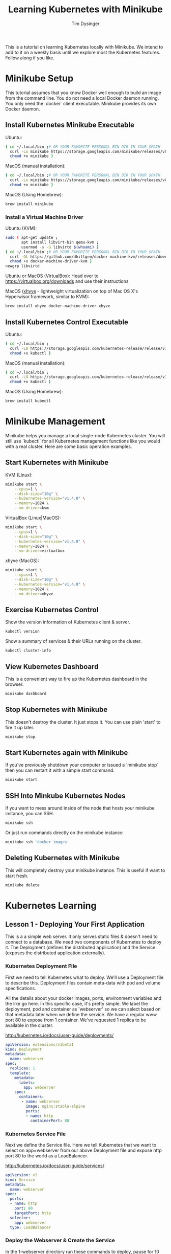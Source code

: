 #+title: Learning Kubernetes with Minikube
#+author: Tim Dysinger
#+options: toc:nil ^:nil
#+startup: content hidestars hideblocks

This is a tutorial on learning Kubernetes locally with Minikube. We intend to
add to it on a weekly basis until we explore most the Kubernetes features.
Follow along if you like.

* Minikube Setup

This tutorial assumes that you know Docker well enough to build an image from
the command line. You do not need a local Docker daemon running. You only need
the `docker` client executable. Minikube provides its own Docker daemon.

** Install Kubernetes Minikube Executable

Ubuntu:
#+begin_src sh
  ( cd ~/.local/bin ;# OR YOUR FAVORITE PERSONAL BIN DIR IN YOUR $PATH
    curl -Lo minikube https://storage.googleapis.com/minikube/releases/v0.10.0/minikube-linux-amd64 ;
    chmod +x minikube )
#+end_src

MacOS (manual installation):
#+begin_src sh
  ( cd ~/.local/bin ;# OR YOUR FAVORITE PERSONAL BIN DIR IN YOUR $PATH
    curl -Lo minikube https://storage.googleapis.com/minikube/releases/v0.10.0/minikube-darwin-amd64 ;
    chmod +x minikube )
#+end_src

MacOS (Using Homebrew):
#+begin_src sh
  brew install minikube
#+end_src

*** Install a Virtual Machine Driver

Ubuntu (KVM):
#+begin_src sh
  sudo ( apt-get update ;
         apt install libvirt-bin qemu-kvm ;
         usermod -a -G libvirtd $(whoami) )
  ( cd ~/.local/bin ;# OR YOUR FAVORITE PERSONAL BIN DIR IN YOUR $PATH
    curl -OL https://github.com/dhiltgen/docker-machine-kvm/releases/download/v0.7.0/docker-machine-driver-kvm ;
    chmod +x docker-machine-driver-kvm )
  newgrp libvirtd
#+end_src

Ubuntu or MacOS (VirtualBox):
Head over to https://virtualbox.org/downloads and use their instructions

MacOS ([[https://github.com/mist64/xhyve][xhyve]] - lightweight virtualization on top of Mac OS X's Hyperwisor.framework, similar to KVM):
#+begin_src sh
  brew install xhyve docker-machine-driver-xhyve
#+end_src

** Install Kubernetes Control Executable

Ubuntu:
#+begin_src sh
  ( cd ~/.local/bin ;
    curl -LO https://storage.googleapis.com/kubernetes-release/release/v1.4.0/bin/linux/amd64/kubectl ;
    chmod +x kubectl )
#+end_src

MacOS (manual installation):
#+begin_src sh
  ( cd ~/.local/bin ;
    curl -LO https://storage.googleapis.com/kubernetes-release/release/v1.4.0/bin/darwin/amd64/kubectl ;
    chmod +x kubectl )
#+end_src

MacOS (Using Homebrew):
#+begin_src sh
  brew install kubectl
#+end_src

* Minikube Management

Minikube helps you manage a local single-node Kubernetes cluster. You will still
use `kubectl` for all Kubernetes management functions like you would with a real
cluster. Here are some basic operation examples.

** Start Kubernetes with Minikube

KVM (Linux):
#+begin_src sh
  minikube start \
      --cpus=1 \
      --disk-size="10g" \
      --kubernetes-version="v1.4.0" \
      --memory=1024 \
      --vm-driver=kvm
#+end_src

VirtualBox (Linux|MacOS):
#+begin_src sh
  minikube start \
      --cpus=1 \
      --disk-size="10g" \
      --kubernetes-version="v1.4.0" \
      --memory=1024 \
      --vm-driver=virtualbox
#+end_src

xhyve (MacOS):
#+begin_src sh
  minikube start \
      --cpus=1 \
      --disk-size="10g" \
      --kubernetes-version="v1.4.0" \
      --memory=1024 \
      --vm-driver=xhyve
#+end_src

** Exercise Kubernetes Control

Show the version information of Kubernetes client & server.
#+begin_src sh
  kubectl version
#+end_src

Show a summary of services & their URLs running on the cluster.
#+begin_src sh
  kubectl cluster-info
#+end_src

** View Kubernetes Dashboard

This is a convenient way to fire up the Kubernetes dashboard in the browser.
#+begin_src sh
  minikube dashboard
#+end_src

** Stop Kubernetes with Minikube

This doesn't destroy the cluster. It just stops it. You can use plain 'start' to
fire it up later.
#+begin_src sh
  minikube stop
#+end_src

** Start Kubernetes again with Minikube

If you've previously shutdown your computer or issued a `minikube stop` then you
can restart it with a simple start command.
#+begin_src sh
  minikube start
#+end_src

** SSH Into Minkube Kubernetes Nodes

If you want to mess around inside of the node that hosts your minikube instance,
you can SSH.
#+begin_src sh
  minikube ssh
#+end_src

Or just run commands directly on the minikube instance
#+begin_src sh
  minikube ssh 'docker images'
#+end_src

** Deleting Kubernetes with Minikube

This will completely destroy your minikube instance. This is useful if want to
start fresh.
#+begin_src sh
  minikube delete
#+end_src

* Kubernetes Learning

** Lesson 1 - Deploying Your First Application

This is a a simple web server. It only serves static files & doesn't need to
connect to a database. We need two components of Kubernetes to deploy it. The
Deployment (defines the distributed application) and the Service (exposes the
distributed application externally).

*** Kubernetes Deployment File

First we need to tell Kubernetes what to deploy. We'll use a Deployment file to
describe this. Deployment files contain meta-data with pod and volume
specifications.

All the details about your docker images, ports, environment variables and the
like go here. In this specific case, it's pretty simple. We label the
deployment, pod and container as 'webserver' so we can select based on that
metadata later when we define the service. We have a regular www port 80 to
expose from 1 container. We've requested 1 replica to be available in the
cluster.

http://kubernetes.io/docs/user-guide/deployments/

#+begin_src yaml :tangle 1-webserver/deployment.yaml
  apiVersion: extensions/v1beta1
  kind: Deployment
  metadata:
    name: webserver
  spec:
    replicas: 1
    template:
      metadata:
        labels:
          app: webserver
      spec:
        containers:
         - name: webserver
           image: nginx:stable-alpine
           ports:
           - name: http
             containerPort: 80
#+end_src

*** Kubernetes Service File

Next we define the Service file. Here we tell Kubernetes that we want to select
on app=webserver from our above Deployment file and expose http port 80 to the
world as a LoadBalancer.

http://kubernetes.io/docs/user-guide/services/

#+begin_src yaml :tangle 1-webserver/service.yaml
  apiVersion: v1
  kind: Service
  metadata:
    name: webserver
  spec:
    ports:
    - name: http
      port: 80
      targetPort: http
    selector:
      app: webserver
    type: LoadBalancer
#+end_src

*** Deploy the Webserver & Create the Service

In the 1-webserver directory run these commands to deploy, pause for 10 seconds
& then gather information about your deploy.
#+begin_src sh :tangle 1-webserver/deploy.sh :shebang "#!/bin/bash -eux"
  kubectl create -f .
  sleep 10
  kubectl get service webserver
  kubectl get deployment webserver
  kubectl get replicasets
  kubectl get pods
#+end_src

If you didn't get enough information from the the get `command` you can dive
deeper with `describe`.
#+begin_src sh :tangle 1-webserver/deploy.sh :shebang "#!/bin/bash -eux"
  kubectl describe service webserver
  kubectl describe deployment webserver
  kubectl describe replicasets webserver
  kubectl describe pods webserver
#+end_src

*** Accessing Your Service in Your Browser

This command will open your new webserver service in your browser, using the
exposed service port on your host VM network.
#+begin_src sh :tangle 1-webserver/deploy.sh :shebang "#!/bin/bash -eux"
  minikube service webserver
#+end_src

*** Customize the Webserver Image

We want update our webserver. We'll do that by creating a new webserver docker
image. We want to see that our newly updated image deployed successfully. The
easiest way to do this with a webserver is to put some new html content in the
webserver directory. We'll do by defining a new landing page for nginx
(index.html).  Place this in 1-webserver/html/index.html
#+begin_src html :tangle 1-webserver/html/index.html
  <!DOCTYPE html>
  <html>
    <head>
      <meta charset="UTF-8">
      <title>Updated!</title>
    </head>
    <body>
      <h1>HELLO FROM THE UPDATED WEBSERVER!</h1>
    </body>
  </html>
#+end_src

Then we'll use a Dockerfile to extend our webserver's default nginx webserver
image with the custom HTML page above. Create `1-webserver/Dockerfile` with the
following content.
#+begin_src dockerfile :tangle 1-webserver/Dockerfile
  FROM nginx:stable-alpine
  COPY html /usr/share/nginx/html
#+end_src

In the `1-webserver` directory issues these commands to direct your docker
client to use the minikube instance's docker daemon and then build a new Docker
image for the webserver deployment.
#+begin_src sh :tangle 1-webserver/update.sh :shebang "#!/bin/bash -eux"
  eval $(minikube docker-env)
  docker build -t webserver:0.1.0 .
#+end_src

*** Updating the Deployment

Upgrade to the new version of our webserver's docker image, pause for 10 seconds
while it deploys & then gather information about how it went.
#+begin_src sh :tangle 1-webserver/update.sh :shebang "#!/bin/bash -eux"
  kubectl set image deployment/webserver webserver=webserver:0.1.0
  sleep 10
  kubectl get service webserver
  kubectl get deployment webserver
  kubectl get replicasets
  kubectl get pods
#+end_src

Remember you can also go to the dashboard & look in your browser as well.
#+begin_src sh :tangle 1-webserver/update.sh :shebang "#!/bin/bash -eux"
  minikube dashboard
#+end_src

You can see by looking at Replica Sets that you've had two deployments. There is
an option to roll back that we'll explore later. This is useful or operations.

*** View Your Updates in the Browser

#+begin_src sh :tangle 1-webserver/update.sh :shebang "#!/bin/bash -eux"
  minikube service webserver
#+end_src
Make sure you refresh your browser. Sometimes browser caching can plan tricks on
you.

You can also check it your webserver's output on the command line. Use the --url
flag to just print the URL instead of opening it in the browser. Combine this
with curl to pull the webpage & print it on the console.
#+begin_src sh :tangle 1-webserver/update.sh :shebang "#!/bin/bash -eux"
  curl -sSL $(minikube service --url webserver)
#+end_src
*** Deleting your application (optional)

You can delete your Deployment and Service at any time. It wont hurt anything.
Deploy it again later if you repeating the steps above.
#+begin_src sh
  kubectl delete service webserver
  kubectl delete deployment webserver
#+end_src
